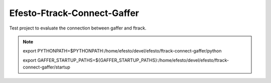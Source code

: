 Efesto-Ftrack-Connect-Gaffer
============================

Test project to evaluate the connection between gaffer and ftrack.

.. note::

	export PYTHONPATH=$PYTHONPATH:/home/efesto/devel/efesto/ftrack-connect-gaffer/python

	export GAFFER_STARTUP_PATHS=${GAFFER_STARTUP_PATHS}:/home/efesto/devel/efesto/ftrack-connect-gaffer/startup
